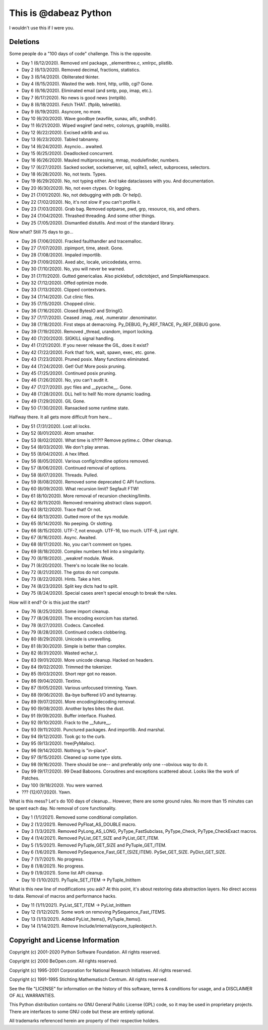 This is @dabeaz Python
======================

I wouldn't use this if I were you.

Deletions
---------
Some people do a "100 days of code" challenge.  This is the opposite.

- Day 1 (6/12/2020). Removed xml package, _elementtree.c, xmlrpc, plistlib.
- Day 2 (6/13/2020). Removed decimal, fractions, statistics.
- Day 3 (6/14/2020). Obliterated tkinter.
- Day 4 (6/15/2020). Wasted the web. html, http, urllib, cgi? Gone.
- Day 6 (6/16/2020). Eliminated email (and smtp, pop, imap, etc.).
- Day 7 (6/17/2020). No news is good news (nntplib).
- Day 8 (6/18/2020). Fetch THAT.  (ftplib, telnetlib).
- Day 9 (6/19/2020). Asyncore, no more.
- Day 10 (6/20/2020). Wave goodbye (wavfile, sunau, aifc, sndhdr).
- Day 11 (6/21/2020). Wiped wsgiref (and netrc, colorsys, graphlib, msilib).
- Day 12 (6/22/2020). Excised xdrlib and uu.
- Day 13 (6/23/2020). Tabled tabnanny.
- Day 14 (6/24/2020). Asyncio... awaited.
- Day 15 (6/25/2020). Deadlocked concurrent.
- Day 16 (6/26/2020). Mauled multiprocessing, mmap, modulefinder, numbers.
- Day 17 (6/27/2020). Sacked socket, socketserver, ssl, sqlite3, select, subprocess, selectors.
- Day 18 (6/28/2020). No, not tests. Types.
- Day 19 (6/29/2020). No, not typing either. And take dataclasses with you. And documentation.
- Day 20 (6/30/2020). No, not even ctypes. Or logging.
- Day 21 (7/01/2020). No, not debugging with pdb. Or help().
- Day 22 (7/02/2020). No, it's not slow if you can't profile it.
- Day 23 (7/03/2020). Grab bag. Removed optparse, pwd, grp, resource, nis, and others.
- Day 24 (7/04/2020). Thrashed threading.  And some other things.
- Day 25 (7/05/2020). Dismantled distutils. And most of the standard library.

Now what?  Still 75 days to go...

- Day 26 (7/06/2020). Fracked faulthandler and tracemalloc. 
- Day 27 (7/07/2020). zipimport, time, atexit.  Gone.
- Day 28 (7/08/2020). Impaled importlib.
- Day 29 (7/09/2020). Axed abc, locale, unicodedata, errno. 
- Day 30 (7/10/2020). No, you will never be warned.
- Day 31 (7/11/2020). Gutted genericalias. Also picklebuf, odictobject, and SimpleNamespace.
- Day 32 (7/12/2020). Offed optimize mode.
- Day 33 (7/13/2020). Clipped contextvars.
- Day 34 (7/14/2020). Cut clinic files.
- Day 35 (7/15/2020). Chopped clinic.
- Day 36 (7/16/2020). Closed BytesIO and StringIO.
- Day 37 (7/17/2020). Ceased .imag, .real, .numerator .denominator.
- Day 38 (7/18/2020). First steps at demacroing. Py_DEBUG, Py_REF_TRACE, Py_REF_DEBUG gone.
- Day 39 (7/19/2020). Removed _thread, urandom, import locking.
- Day 40 (7/20/2020). SIGKILL signal handling.
- Day 41 (7/21/2020). If you never release the GIL, does it exist?
- Day 42 (7/22/2020). Fork that!  fork, wait, spawn, exec, etc. gone.
- Day 43 (7/23/2020). Pruned posix.  Many functions eliminated.
- Day 44 (7/24/2020). Get! Out!  More posix pruning.
- Day 45 (7/25/2020). Continued posix pruning.
- Day 46 (7/26/2020). No, you can't audit it.
- Day 47 (7/27/2020). pyc files and __pycache__.  Gone.
- Day 48 (7/28/2020). DLL hell to hell!  No more dynamic loading.
- Day 49 (7/29/2020). GIL Gone.
- Day 50 (7/30/2020). Ransacked some runtime state.

Halfway there.  It all gets more difficult from here...

- Day 51 (7/31/2020). Lost all locks.
- Day 52 (8/01/2020). Atom smasher.
- Day 53 (8/02/2020). What time is it?!?!? Remove pytime.c. Other cleanup.
- Day 54 (8/03/2020). We don't play arenas.
- Day 55 (8/04/2020). A hex lifted.
- Day 56 (8/05/2020). Various config/cmdline options removed.
- Day 57 (8/06/2020). Continued removal of options.
- Day 58 (8/07/2020). Threads. Pulled.
- Day 59 (8/08/2020). Removed some deprecated C API functions.
- Day 60 (8/09/2020). What recursion limit? Segfault FTW!
- Day 61 (8/10/2020). More removal of recursion checking/limits.
- Day 62 (8/11/2020). Removed remaining abstract class support.
- Day 63 (8/12/2020). Trace that! Or not.
- Day 64 (8/13/2020). Gutted more of the sys module.
- Day 65 (8/14/2020). No peeping. Or slotting.
- Day 66 (8/15/2020). UTF-7, not enough. UTF-16, too much. UTF-8, just right.
- Day 67 (8/16/2020). Async. Awaited.
- Day 68 (8/17/2020). No, you can't comment on types.
- Day 69 (8/18/2020). Complex numbers fell into a singularity.
- Day 70 (8/19/2020). _weakref module. Weak.  
- Day 71 (8/20/2020). There's no locale like no locale.
- Day 72 (8/21/2020). The gotos do not compute.
- Day 73 (8/22/2020). Hints. Take a hint. 
- Day 74 (8/23/2020). Split key dicts had to split.
- Day 75 (8/24/2020). Special cases aren't special enough to break the rules.

How will it end?  Or is this just the start?

- Day 76 (8/25/2020). Some import cleanup.
- Day 77 (8/26/2020). The encoding exorcism has started.
- Day 78 (8/27/2020). Codecs. Cancelled.
- Day 79 (8/28/2020). Continued codecs clobbering.
- Day 80 (8/29/2020). Unicode is unravelling.
- Day 81 (8/30/2020). Simple is better than complex.
- Day 82 (8/31/2020). Wasted wchar_t.
- Day 83 (9/01/2020). More unicode cleanup. Hacked on headers.
- Day 84 (9/02/2020). Trimmed the tokenizer.
- Day 85 (9/03/2020). Short repr got no reason.
- Day 86 (9/04/2020). Textino.
- Day 87 (9/05/2020). Various unfocused trimming. Yawn.
- Day 88 (9/06/2020). Ba-bye buffered I/O and bytearray.
- Day 89 (9/07/2020). More encoding/decoding removal.
- Day 90 (9/08/2020). Another bytes bites the dust.
- Day 91 (9/09/2020). Buffer interface. Flushed.
- Day 92 (9/10/2020). Frack to the __future__.
- Day 93 (9/11/2020). Punctured packages. And importlib. And marshal.
- Day 94 (9/12/2020). Took gc to the curb.
- Day 95 (9/13/2020). free(PyMalloc).
- Day 96 (9/14/2020). Nothing is "in-place".
- Day 97 (9/15/2020). Cleaned up some type slots.
- Day 98 (9/16/2020). There should be one-- and preferably only one --obvious way to do it.
- Day 99 (9/17/2020). 99 Dead Baboons. Coroutines and exceptions scattered about. Looks like the work of Patches.
- Day 100 (9/18/2020). You were warned.

- ??? (12/07/2020). Yawn.

What is this mess?  Let's do 100 days of cleanup... However, there are some ground rules.
No more than 15 minutes can be spent each day.  No removal of core functionality.

- Day 1 (1/1/2021).  Removed some conditional compilation.
- Day 2 (1/2/2021).  Removed PyFloat_AS_DOUBLE macro.  
- Day 3 (1/3/2021).  Removed PyLong_AS_LONG, PyType_FastSubclass, PyType_Check, PyType_CheckExact macros.
- Day 4 (1/4/2021).  Removed PyList_GET_SIZE and PyList_GET_ITEM.
- Day 5 (1/5/2021).  Removed PyTuple_GET_SIZE and PyTuple_GET_ITEM.
- Day 6 (1/6/2021).  Removed PySequence_Fast_GET_{SIZE,ITEM}. PySet_GET_SIZE. PyDict_GET_SIZE.
- Day 7 (1/7/2021).  No progress.
- Day 8 (1/8/2021).  No progress.
- Day 9 (1/9/2021).  Some list API cleanup.
- Day 10 (1/10/2021). PyTuple_SET_ITEM -> PyTuple_InitItem

What is this new line of modifications you ask?  At this point, it's
about restoring data abstraction layers.  No direct access to
data. Removal of macros and performance hacks.

- Day 11 (1/11/2021). PyList_SET_ITEM -> PyList_InitItem
- Day 12 (1/12/2021). Some work on removing PySequence_Fast_ITEMS.
- Day 13 (1/13/2021). Added PyList_Items(), PyTuple_Items().
- Day 14 (1/14/2021). Remove Include/internal/pycore_tupleobject.h.
  
Copyright and License Information
---------------------------------

Copyright (c) 2001-2020 Python Software Foundation.  All rights reserved.

Copyright (c) 2000 BeOpen.com.  All rights reserved.

Copyright (c) 1995-2001 Corporation for National Research Initiatives.  All
rights reserved.

Copyright (c) 1991-1995 Stichting Mathematisch Centrum.  All rights reserved.

See the file "LICENSE" for information on the history of this software, terms &
conditions for usage, and a DISCLAIMER OF ALL WARRANTIES.

This Python distribution contains *no* GNU General Public License (GPL) code,
so it may be used in proprietary projects.  There are interfaces to some GNU
code but these are entirely optional.

All trademarks referenced herein are property of their respective holders.
